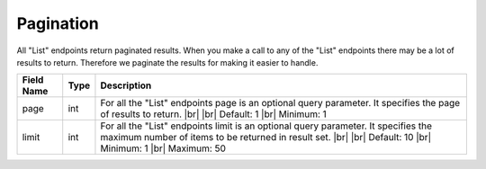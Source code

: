 Pagination
=================

All "List" endpoints return paginated results. When you make a call to any of the "List" endpoints there may be a lot of results to return. Therefore we paginate the results for making it easier to handle.

.. table::
   :width: 100%

   +-------------------+--------------+------------------------------------------------------------------------------------------------------------------------------------------------------+
   | Field Name        | Type         | Description                                                                                                                                          |
   +===================+==============+======================================================================================================================================================+
   | page              | int          | For all the "List" endpoints page is an optional query parameter. It specifies the page of results to return. |br|                                   |
   |                   |              | |br|                                                                                                                                                 |
   |                   |              | Default: 1 |br|                                                                                                                                      |
   |                   |              | Minimum: 1                                                                                                                                           |
   +-------------------+--------------+------------------------------------------------------------------------------------------------------------------------------------------------------+
   | limit             | int          | For all the "List" endpoints limit is an optional query parameter. It specifies the maximum number of items to be returned in result set. |br|       |
   |                   |              | |br|                                                                                                                                                 |
   |                   |              | Default: 10 |br|                                                                                                                                     |
   |                   |              | Minimum: 1 |br|                                                                                                                                      |
   |                   |              | Maximum: 50                                                                                                                                          |
   +-------------------+--------------+------------------------------------------------------------------------------------------------------------------------------------------------------+

.. |br| raw:: html

      <br>
